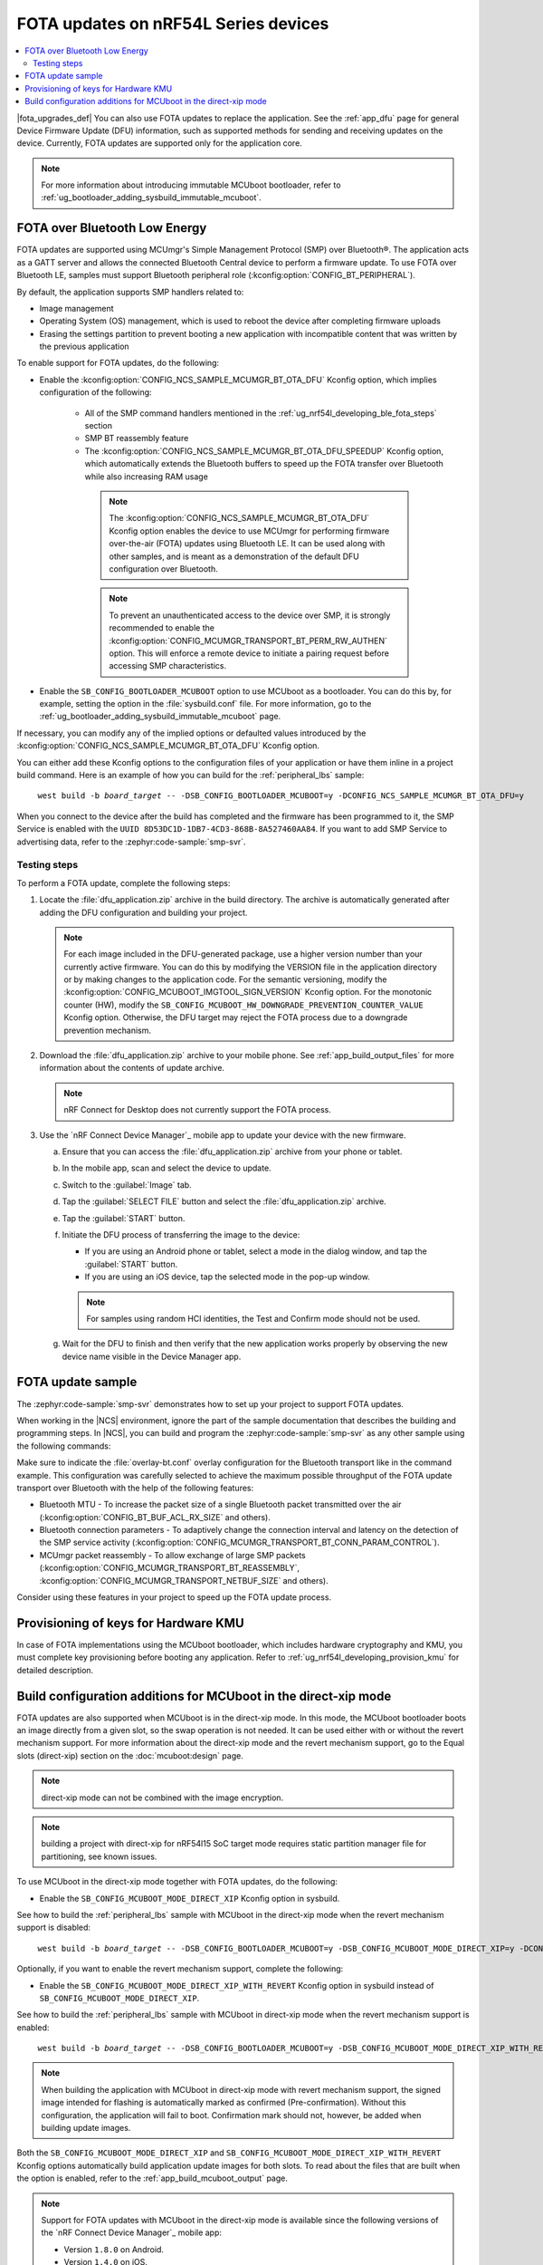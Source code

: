 .. _ug_nrf54l_developing_ble_fota:

FOTA updates on nRF54L Series devices
#####################################

.. contents::
   :local:
   :depth: 2

.. fota_upgrades_intro_start

|fota_upgrades_def|
You can also use FOTA updates to replace the application.
See the :ref:`app_dfu` page for general Device Firmware Update (DFU) information, such as supported methods for sending and receiving updates on the device.
Currently, FOTA updates are supported only for the application core.

.. note::
   For more information about introducing immutable MCUboot bootloader, refer to :ref:`ug_bootloader_adding_sysbuild_immutable_mcuboot`.

.. fota_upgrades_intro_end

.. _ug_nrf54l_developing_ble_fota_steps:

FOTA over Bluetooth Low Energy
******************************

.. fota_upgrades_over_ble_intro_start

FOTA updates are supported using MCUmgr's Simple Management Protocol (SMP) over Bluetooth®.
The application acts as a GATT server and allows the connected Bluetooth Central device to perform a firmware update.
To use FOTA over Bluetooth LE, samples must support Bluetooth peripheral role (:kconfig:option:`CONFIG_BT_PERIPHERAL`).

By default, the application supports SMP handlers related to:

* Image management
* Operating System (OS) management, which is used to reboot the device after completing firmware uploads
* Erasing the settings partition to prevent booting a new application with incompatible content that was written by the previous application

To enable support for FOTA updates, do the following:

* Enable the :kconfig:option:`CONFIG_NCS_SAMPLE_MCUMGR_BT_OTA_DFU` Kconfig option, which implies configuration of the following:

   * All of the SMP command handlers mentioned in the :ref:`ug_nrf54l_developing_ble_fota_steps` section
   * SMP BT reassembly feature
   * The :kconfig:option:`CONFIG_NCS_SAMPLE_MCUMGR_BT_OTA_DFU_SPEEDUP` Kconfig option, which automatically extends the Bluetooth buffers to speed up the FOTA transfer over Bluetooth while also increasing RAM usage

    .. note::
       The :kconfig:option:`CONFIG_NCS_SAMPLE_MCUMGR_BT_OTA_DFU` Kconfig option enables the device to use MCUmgr for performing firmware over-the-air (FOTA) updates using Bluetooth LE.
       It can be used along with other samples, and is meant as a demonstration of the default DFU configuration over Bluetooth.

    .. note::
       To prevent an unauthenticated access to the device over SMP, it is strongly recommended to enable the :kconfig:option:`CONFIG_MCUMGR_TRANSPORT_BT_PERM_RW_AUTHEN` option.
       This will enforce a remote device to initiate a pairing request before accessing SMP characteristics.

.. fota_upgrades_over_ble_intro_end

.. fota_upgrades_over_ble_mandatory_mcuboot_start

* Enable the ``SB_CONFIG_BOOTLOADER_MCUBOOT`` option to use MCUboot as a bootloader.
  You can do this by, for example, setting the option in the :file:`sysbuild.conf` file.
  For more information, go to the :ref:`ug_bootloader_adding_sysbuild_immutable_mcuboot` page.

.. fota_upgrades_over_ble_mandatory_mcuboot_end

.. fota_upgrades_over_ble_additional_information_start

If necessary, you can modify any of the implied options or defaulted values introduced by the :kconfig:option:`CONFIG_NCS_SAMPLE_MCUMGR_BT_OTA_DFU` Kconfig option.

You can either add these Kconfig options to the configuration files of your application or have them inline in a project build command.
Here is an example of how you can build for the :ref:`peripheral_lbs` sample:

.. parsed-literal::
   :class: highlight

    west build -b *board_target* -- -DSB_CONFIG_BOOTLOADER_MCUBOOT=y -DCONFIG_NCS_SAMPLE_MCUMGR_BT_OTA_DFU=y

When you connect to the device after the build has completed and the firmware has been programmed to it, the SMP Service is enabled with the ``UUID 8D53DC1D-1DB7-4CD3-868B-8A527460AA84``.
If you want to add SMP Service to advertising data, refer to the :zephyr:code-sample:`smp-svr`.

.. fota_upgrades_over_ble_additional_information_end

.. _ug_nrf54l_developing_ble_fota_steps_testing:

Testing steps
=============

.. fota_upgrades_outro_start

To perform a FOTA update, complete the following steps:

.. fota_upgrades_over_ble_nrfcdm_common_dfu_steps_start

1. Locate the :file:`dfu_application.zip` archive in the build directory.
   The archive is automatically generated after adding the DFU configuration and building your project.

   .. note::
      For each image included in the DFU-generated package, use a higher version number than your currently active firmware.
      You can do this by modifying the VERSION file in the application directory or by making changes to the application code.
      For the semantic versioning, modify the :kconfig:option:`CONFIG_MCUBOOT_IMGTOOL_SIGN_VERSION` Kconfig option.
      For the monotonic counter (HW), modify the ``SB_CONFIG_MCUBOOT_HW_DOWNGRADE_PREVENTION_COUNTER_VALUE`` Kconfig option.
      Otherwise, the DFU target may reject the FOTA process due to a downgrade prevention mechanism.

#. Download the :file:`dfu_application.zip` archive to your mobile phone.
   See :ref:`app_build_output_files` for more information about the contents of update archive.

   .. note::
      nRF Connect for Desktop does not currently support the FOTA process.

#. Use the `nRF Connect Device Manager`_ mobile app to update your device with the new firmware.

   a. Ensure that you can access the :file:`dfu_application.zip` archive from your phone or tablet.
   #. In the mobile app, scan and select the device to update.
   #. Switch to the :guilabel:`Image` tab.
   #. Tap the :guilabel:`SELECT FILE` button and select the :file:`dfu_application.zip` archive.
   #. Tap the :guilabel:`START` button.
   #. Initiate the DFU process of transferring the image to the device:

      * If you are using an Android phone or tablet, select a mode in the dialog window, and tap the :guilabel:`START` button.
      * If you are using an iOS device, tap the selected mode in the pop-up window.

      .. note::
         For samples using random HCI identities, the Test and Confirm mode should not be used.

   #. Wait for the DFU to finish and then verify that the new application works properly by observing the new device name visible in the Device Manager app.

.. fota_upgrades_over_ble_nrfcdm_common_dfu_steps_end

.. fota_upgrades_outro_end

FOTA update sample
******************

.. fota_upgrades_update_start

The :zephyr:code-sample:`smp-svr` demonstrates how to set up your project to support FOTA updates.

When working in the |NCS| environment, ignore the part of the sample documentation that describes the building and programming steps.
In |NCS|, you can build and program the :zephyr:code-sample:`smp-svr` as any other sample using the following commands:

.. tabs::

    .. group-tab:: nRF54L15 SoCs

        .. parsed-literal::
           :class: highlight

            west build -b *board_name*/nrf54l15/cpuapp -- -DEXTRA_CONF_FILE=overlay-bt.conf
            west flash

    .. group-tab:: nRF54L15 SoCs with HW cryptography support

        .. parsed-literal::
           :class: highlight

            west build -b *board_name*/nrf54l15/cpuapp -- -DEXTRA_CONF_FILE=overlay-bt.conf -DSB_CONFIG_BOOT_SIGNATURE_TYPE_ED25519=y -DSB_CONFIG_BOOT_SIGNATURE_TYPE_PURE=y -Dmcuboot_CONFIG_PM_PARTITION_SIZE_MCUBOOT=0x10000 -DSB_CONFIG_MCUBOOT_SIGNATURE_USING_KMU=y
            west flash


    .. group-tab:: nRF54L15 DK with SPI Flash as update image bank

        .. parsed-literal::
           :class: highlight

            west build -b nrf54l15dk/nrf54l15/cpuapp -T sample.mcumgr.smp_svr.bt.nrf54l15dk.ext_flash
            west flash

Make sure to indicate the :file:`overlay-bt.conf` overlay configuration for the Bluetooth transport like in the command example.
This configuration was carefully selected to achieve the maximum possible throughput of the FOTA update transport over Bluetooth with the help of the following features:

* Bluetooth MTU - To increase the packet size of a single Bluetooth packet transmitted over the air (:kconfig:option:`CONFIG_BT_BUF_ACL_RX_SIZE` and others).
* Bluetooth connection parameters - To adaptively change the connection interval and latency on the detection of the SMP service activity (:kconfig:option:`CONFIG_MCUMGR_TRANSPORT_BT_CONN_PARAM_CONTROL`).
* MCUmgr packet reassembly - To allow exchange of large SMP packets (:kconfig:option:`CONFIG_MCUMGR_TRANSPORT_BT_REASSEMBLY`, :kconfig:option:`CONFIG_MCUMGR_TRANSPORT_NETBUF_SIZE` and others).

Consider using these features in your project to speed up the FOTA update process.

.. fota_upgrades_update_end

.. _ug_nrf54l_developing_ble_fota_mcuboot_kmu:

Provisioning of keys for Hardware KMU
*************************************

In case of FOTA implementations using the MCUboot bootloader, which includes hardware cryptography and KMU, you must complete key provisioning before booting any application.
Refer to :ref:`ug_nrf54l_developing_provision_kmu` for detailed description.

.. _ug_nrf54l_developing_ble_fota_mcuboot_direct_xip_mode:

Build configuration additions for MCUboot in the direct-xip mode
****************************************************************

.. fota_upgrades_over_ble_mcuboot_direct_xip_information_start

FOTA updates are also supported when MCUboot is in the direct-xip mode.
In this mode, the MCUboot bootloader boots an image directly from a given slot, so the swap operation is not needed.
It can be used either with or without the revert mechanism support.
For more information about the direct-xip mode and the revert mechanism support, go to the Equal slots (direct-xip) section on the :doc:`mcuboot:design` page.

.. note::
   direct-xip mode can not be combined with the image encryption.

.. note::
   building a project with direct-xip for nRF54l15 SoC target mode requires static partition manager file for partitioning, see known issues.

To use MCUboot in the direct-xip mode together with FOTA updates, do the following:

* Enable the ``SB_CONFIG_MCUBOOT_MODE_DIRECT_XIP`` Kconfig option in sysbuild.

See how to build the :ref:`peripheral_lbs` sample with MCUboot in the direct-xip mode when the revert mechanism support is disabled:

.. parsed-literal::
   :class: highlight

    west build -b *board_target* -- -DSB_CONFIG_BOOTLOADER_MCUBOOT=y -DSB_CONFIG_MCUBOOT_MODE_DIRECT_XIP=y -DCONFIG_NCS_SAMPLE_MCUMGR_BT_OTA_DFU=y

Optionally, if you want to enable the revert mechanism support, complete the following:

* Enable the ``SB_CONFIG_MCUBOOT_MODE_DIRECT_XIP_WITH_REVERT`` Kconfig option in sysbuild instead of ``SB_CONFIG_MCUBOOT_MODE_DIRECT_XIP``.

See how to build the :ref:`peripheral_lbs` sample with MCUboot in direct-xip mode when the revert mechanism support is enabled:

.. parsed-literal::
   :class: highlight

    west build -b *board_target* -- -DSB_CONFIG_BOOTLOADER_MCUBOOT=y -DSB_CONFIG_MCUBOOT_MODE_DIRECT_XIP_WITH_REVERT=y -DCONFIG_NCS_SAMPLE_MCUMGR_BT_OTA_DFU=y

.. note::
   When building the application with MCUboot in direct-xip mode with revert mechanism support, the signed image intended for flashing is automatically marked as confirmed (Pre-confirmation).
   Without this configuration, the application will fail to boot.
   Confirmation mark should not, however, be added when building update images.

Both the ``SB_CONFIG_MCUBOOT_MODE_DIRECT_XIP`` and ``SB_CONFIG_MCUBOOT_MODE_DIRECT_XIP_WITH_REVERT`` Kconfig options automatically build application update images for both slots.
To read about the files that are built when the option is enabled, refer to the :ref:`app_build_mcuboot_output` page.

.. fota_upgrades_over_ble_mcuboot_direct_xip_nrfcdm_note_start

.. note::
   Support for FOTA updates with MCUboot in the direct-xip mode is available since the following versions of the `nRF Connect Device Manager`_ mobile app:

   * Version ``1.8.0`` on Android.
   * Version ``1.4.0`` on iOS.

.. fota_upgrades_over_ble_mcuboot_direct_xip_nrfcdm_note_end

.. fota_upgrades_over_ble_mcuboot_direct_xip_information_end
